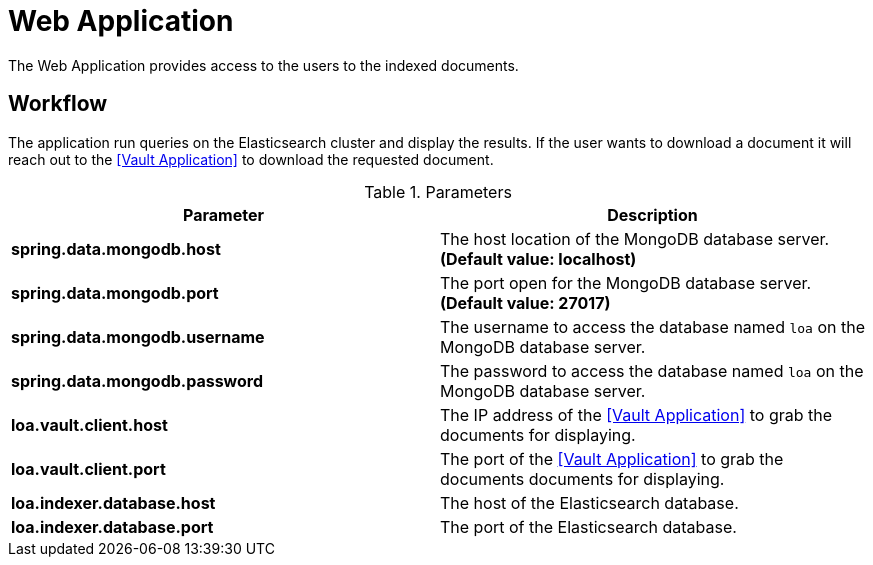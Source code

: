 = Web Application

The Web Application provides access to the users to the indexed documents.

== Workflow

The application run queries on the Elasticsearch cluster and display the results. If the user wants to download a document it will reach out to the <<Vault Application>> to download the requested document.

.Parameters
|===
| Parameter | Description

| **spring.data.mongodb.host**
| The host location of the MongoDB database server. *(Default value: localhost)*

| **spring.data.mongodb.port**
| The port open for the MongoDB database server. *(Default value: 27017)*

| **spring.data.mongodb.username**
| The username to access the database named `loa` on the MongoDB database server.

| **spring.data.mongodb.password**
| The password to access the database named `loa` on the MongoDB database server.

| **loa.vault.client.host**
| The IP address of the <<Vault Application>> to grab the documents for displaying.

| **loa.vault.client.port**
| The port of the <<Vault Application>> to grab the documents documents for displaying.

| **loa.indexer.database.host**
| The host of the Elasticsearch database.

| **loa.indexer.database.port**
| The port of the Elasticsearch database.
|===
